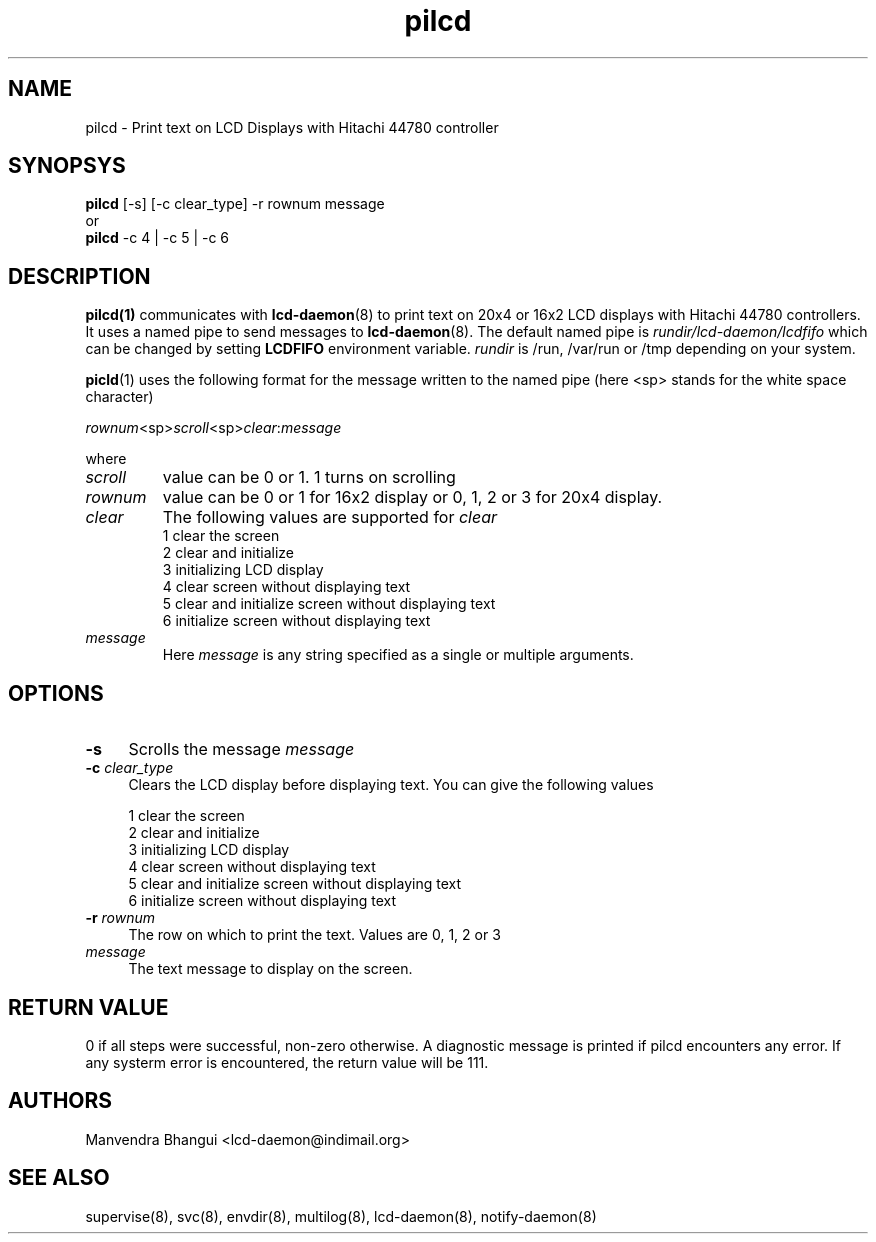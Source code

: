 .\" vim: tw=75
.LL 1i
.TH pilcd 1
.SH NAME
pilcd \- Print text on LCD Displays with Hitachi 44780 controller

.SH SYNOPSYS
\fBpilcd\fR [-s] [-c clear_type] -r rownum message
.nf
or
\fBpilcd\fR -c 4 | -c 5 | -c 6
.fi

.SH DESCRIPTION
\fBpilcd(1)\fR communicates with \fBlcd-daemon\fR(8) to print text on 20x4
or 16x2 LCD displays with Hitachi 44780 controllers. It uses a named pipe
to send messages to \fBlcd-daemon\fR(8). The default named pipe is
\fIrundir/lcd-daemon/lcdfifo\fR which can be changed by setting
\fBLCDFIFO\fR environment variable. \fIrundir\fR is /run, /var/run or /tmp
depending on your system.

\fBpicld\fR(1) uses the following format for the message written to the
named pipe (here <sp> stands for the white space character)

.EX
\fIrownum\fR<sp>\fIscroll\fR<sp>\fIclear\fR:\fImessage\fR
.EE

where
.TP
\fIscroll\fR
value can be 0 or 1. 1 turns on scrolling
.TP
\fIrownum\fR
value can be 0 or 1 for 16x2 display or 0, 1, 2 or 3 for 20x4 display.
.TP
\fIclear\fR
The following values are supported for \fIclear\fR
.EX
1 clear the screen
2 clear and initialize
3 initializing LCD display
4 clear screen without displaying text
5 clear and initialize screen without displaying text
6 initialize screen without displaying text
.EE
.TP
\fImessage\fR
Here \fImessage\fR is any string specified as a single or multiple
arguments.

.SH OPTIONS
.TP 4
\fB\-s\fR 
Scrolls the message \fImessage\fR

.TP
\fB\-c\fR \fIclear_type\fR
Clears the LCD display before displaying text. You can give the following
values

.EX
1 clear the screen
2 clear and initialize
3 initializing LCD display
4 clear screen without displaying text
5 clear and initialize screen without displaying text
6 initialize screen without displaying text
.EE

.TP
\fB\-r\fR \fIrownum\fR
The row on which to print the text. Values are 0, 1, 2 or 3

.TP
\fImessage\fR
The text message to display on the screen.

.SH RETURN VALUE
0 if all steps were successful, non-zero otherwise. A diagnostic message is
printed if pilcd encounters any error. If any systerm error is encountered,
the return value will be 111.

.SH AUTHORS
Manvendra Bhangui <lcd-daemon@indimail.org>

.SH "SEE ALSO"
supervise(8), svc(8), envdir(8), multilog(8), lcd-daemon(8),
notify-daemon(8)
